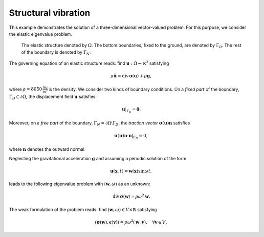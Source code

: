 Structural vibration
--------------------

This example demonstrates the solution of a three-dimensional
vector-valued problem. For this purpose, we consider the elastic
eigenvalue problem.

.. figure:: ../examples/ex17_mesh.png

	    The elastic structure
	    denoted by :math:`\Omega`.
	    The bottom boundaries, fixed to the ground,
	    are denoted by :math:`\Gamma_D`. The rest of the
	    boundary is denoted by :math:`\Gamma_N`.

The governing equation of an elastic structure reads: find
:math:`\boldsymbol{u} : \Omega \rightarrow \mathbb{R}^3` satisfying

.. math::
   \rho \ddot{\boldsymbol{u}} = \mathrm{div}\,\boldsymbol{\sigma}(\boldsymbol{u}) + \rho \boldsymbol{g},

where :math:`\rho = 8050\,\frac{\mathrm{kg}}{\mathrm{m}^3}` is the density. We consider two kinds of boundary conditions. On a *fixed part* of the boundary, :math:`\Gamma_D \subset \partial \Omega`, the displacement field :math:`\boldsymbol{u}` satisfies

.. math::
   \boldsymbol{u}|_{\Gamma_D} = \boldsymbol{0}.

Moreover, on a *free part* of the boundary, :math:`\Gamma_N = \partial \Omega \setminus \Gamma_D`, the *traction vector* :math:`\boldsymbol{\sigma}(\boldsymbol{u})\boldsymbol{n}` satisfies

.. math::
   \boldsymbol{\sigma}(\boldsymbol{u})\boldsymbol{n} \cdot \boldsymbol{n}|_{\Gamma_N} = 0,

where :math:`\boldsymbol{n}` denotes the outward normal.

Neglecting the gravitational acceleration :math:`\boldsymbol{g}` and
assuming a periodic solution of the form

.. math::
   \boldsymbol{u}(\boldsymbol{x},t) = \boldsymbol{w}(\boldsymbol{x}) \sin \omega t,

leads to the following eigenvalue problem with :math:`(\boldsymbol{w},\omega)` as an unknown:

.. math::
   \mathrm{div}\,\boldsymbol{\sigma}(\boldsymbol{w}) = \rho \omega^2 \boldsymbol{w}.

The weak formulation of the problem reads: find :math:`(\boldsymbol{w},\omega) \in V \times \mathbb{R}` satisfying


.. math::
   (\boldsymbol{\sigma}(\boldsymbol{w}), \boldsymbol{\epsilon}(\boldsymbol{v})) = \rho \omega^2 (\boldsymbol{w}, \boldsymbol{v}), \quad \forall \boldsymbol{v} \in V,
